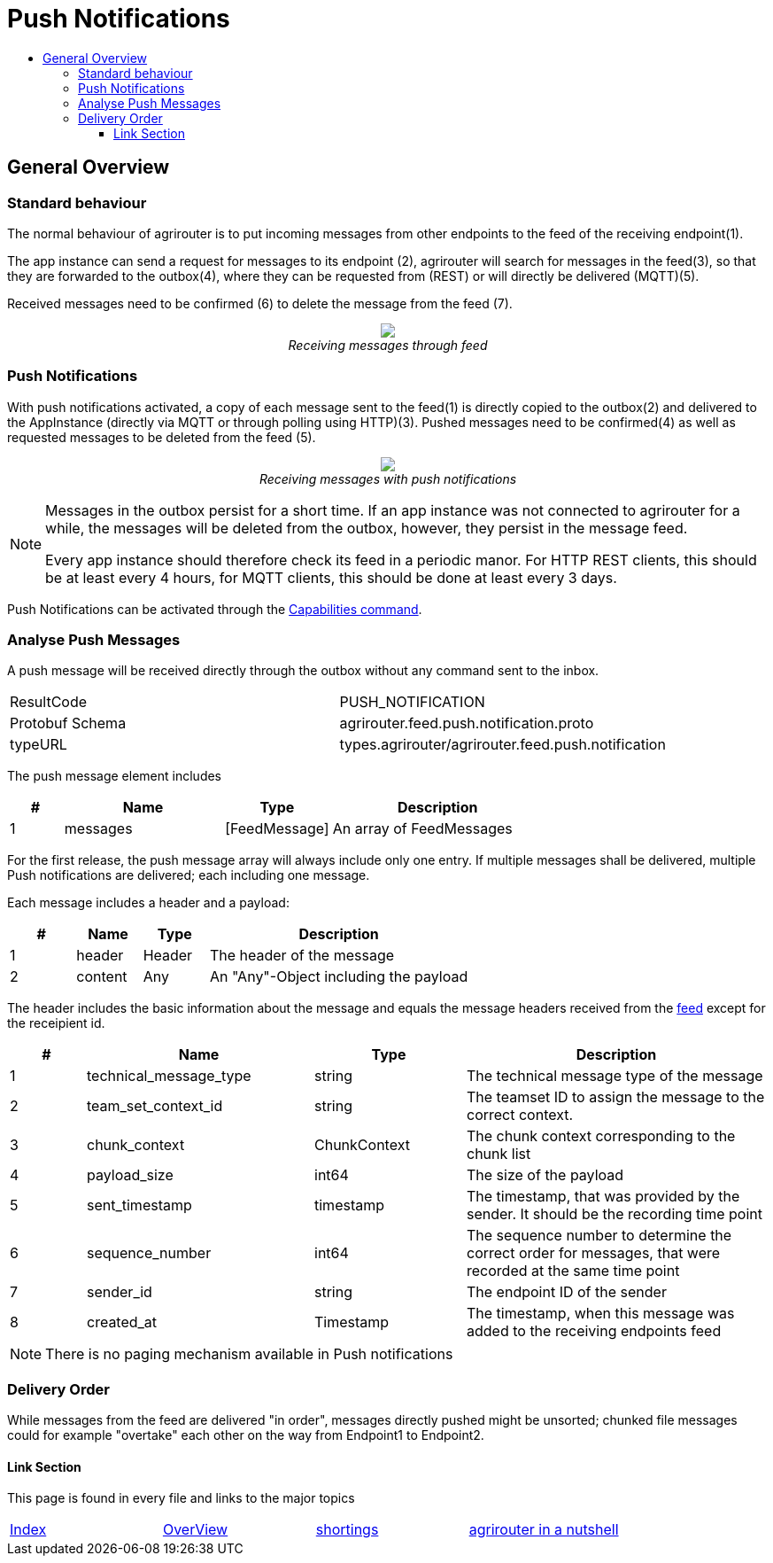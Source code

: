 = Push Notifications
:imagesdir: ./../../assets/images/
:toc:
:toc-title:
:toclevels: 4


== General Overview
=== Standard behaviour
The normal behaviour of agrirouter is to put incoming messages from other endpoints to the feed of the receiving endpoint(1).

The app instance can send a request for messages to its endpoint (2), agrirouter will search for messages in the feed(3), so that they are forwarded to the outbox(4), where they can be requested from (REST) or will directly be delivered (MQTT)(5).

Received messages need to be confirmed (6) to delete the message from the feed (7).
++++
<p align="center">
 <img src="./../../assets/images/general/message-request.png"><br>
<i>Receiving messages through feed</i>
</p>
++++



=== Push Notifications
With push notifications activated, a copy of each message sent to the feed(1) is directly copied to the outbox(2) and delivered to the AppInstance (directly via MQTT or through polling using HTTP)(3).  Pushed messages need to be confirmed(4) as well as requested messages to be deleted from the feed (5).

++++
<p align="center">
 <img src="./../../assets/images/general/message-push.png" ><br>
<i>Receiving messages with push notifications</i>
</p>
++++



[NOTE]
====
Messages in the outbox persist for a short time. If an app instance was not connected to agrirouter for a while, the messages will be deleted from the outbox, however, they persist in the message feed. 

Every app instance should therefore check its feed in a periodic manor. 
For HTTP REST clients, this should be at least every 4 hours, for MQTT clients, this should be done at least every 3 days. 
====

Push Notifications can be activated through the link:../commmands/endpoint.adoc#capabilities[Capabilities command].


=== Analyse Push Messages
A push message will be received directly through the outbox without any command sent to the inbox.

[cols=",",]
|=====
|ResultCode |PUSH_NOTIFICATION
|Protobuf Schema |agrirouter.feed.push.notification.proto
|typeURL |types.agrirouter/agrirouter.feed.push.notification
|=====

The push message element includes 
[cols="1,3,2,4",options="header",]
|=====
|# |Name |Type |Description
|1 |messages| [FeedMessage] | An array of FeedMessages
|=====

[REMARK]
=====
For the first release, the push message array will always include only one entry. If multiple messages shall be delivered,
multiple Push notifications are delivered; each including one message.
=====


Each message includes a header and a payload:
[cols="1,1,1,4",options="header",]
|=====
|# |Name |Type |Description
|1 |header |Header |The header of the message
|2 |content|Any | An "Any"-Object including the payload
|=====


//TODO: Fix that depending on Mr. Grimms answer.
The header includes the basic information about the message   and equals the message headers received from the link:./../commands/feed.adoc[feed] except for the receipient id.

[cols="1,3,2,4",options="header",]
|=====
|# |Name |Type |Description
|1 |technical_message_type |string |The technical message type of the message
|2 |team_set_context_id |string |The teamset ID to assign the message to the correct context.
|3 |chunk_context |ChunkContext |The chunk context corresponding to the chunk list
|4 |payload_size |int64 |The size of the payload
|5 |sent_timestamp |timestamp |The timestamp, that was provided by the sender. It should be the recording time point
|6 |sequence_number |int64 |The sequence number to determine the correct order for messages, that were recorded at the same time point
|7 |sender_id |string |The endpoint ID of the sender
|8 |created_at |Timestamp |The timestamp, when this message was added to the receiving endpoints feed
|=====




[NOTE]
=====
There is no paging mechanism available in Push notifications
//TODO: Multiple requests required here?

=====

=== Delivery Order
While messages from the feed are delivered "in order", messages directly pushed might be unsorted; chunked file messages could for example "overtake" each other on the way from Endpoint1 to Endpoint2.




==== Link Section
This page is found in every file and links to the major topics
[width="100%"]
|====
|link:../../README.adoc[Index]|link:../general.adoc[OverView]|link:../shortings.adoc[shortings]|link:../../terms.adoc[agrirouter in a nutshell]
|====